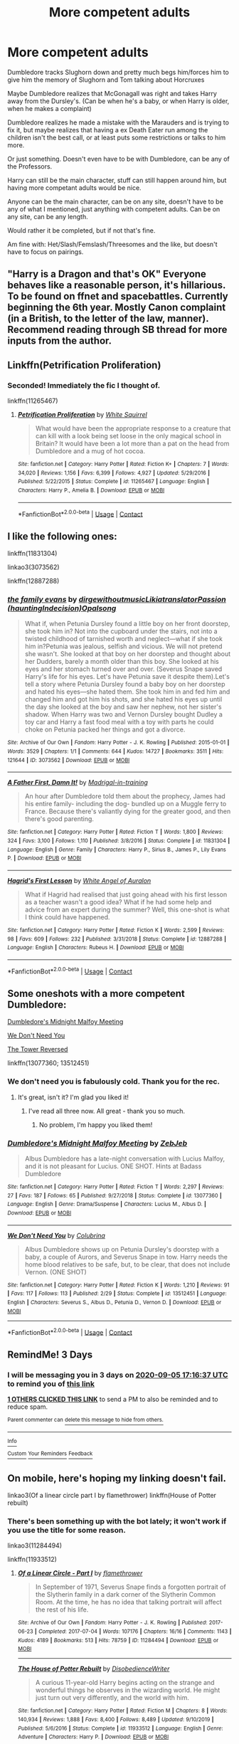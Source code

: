 #+TITLE: More competent adults

* More competent adults
:PROPERTIES:
:Author: NotSoSnarky
:Score: 20
:DateUnix: 1599064130.0
:DateShort: 2020-Sep-02
:FlairText: Request/Prompt
:END:
Dumbledore tracks Slughorn down and pretty much begs him/forces him to give him the memory of Slughorn and Tom talking about Horcruxes

Maybe Dumbledore realizes that McGonagall was right and takes Harry away from the Dursley's. (Can be when he's a baby, or when Harry is older, when he makes a complaint)

Dumbledore realizes he made a mistake with the Marauders and is trying to fix it, but maybe realizes that having a ex Death Eater run among the children isn't the best call, or at least puts some restrictions or talks to him more.

Or just something. Doesn't even have to be with Dumbledore, can be any of the Professors.

Harry can still be the main character, stuff can still happen around him, but having more competant adults would be nice.

Anyone can be the main character, can be on any site, doesn't have to be any of what I mentioned, just anything with competent adults. Can be on any site, can be any length.

Would rather it be completed, but if not that's fine.

Am fine with: Het/Slash/Femslash/Threesomes and the like, but doesn't have to focus on pairings.


** "Harry is a Dragon and that's OK" Everyone behaves like a reasonable person, it's hillarious. To be found on ffnet and spacebattles. Currently beginning the 6th year. Mostly Canon complaint (in a British, to the letter of the law, manner). Recommend reading through SB thread for more inputs from the author.
:PROPERTIES:
:Author: Von_Usedom
:Score: 9
:DateUnix: 1599071193.0
:DateShort: 2020-Sep-02
:END:


** Linkffn(Petrification Proliferation)
:PROPERTIES:
:Author: 15_Redstones
:Score: 15
:DateUnix: 1599077964.0
:DateShort: 2020-Sep-03
:END:

*** Seconded! Immediately the fic I thought of.

linkffn(11265467)
:PROPERTIES:
:Author: sailingg
:Score: 7
:DateUnix: 1599084308.0
:DateShort: 2020-Sep-03
:END:

**** [[https://www.fanfiction.net/s/11265467/1/][*/Petrification Proliferation/*]] by [[https://www.fanfiction.net/u/5339762/White-Squirrel][/White Squirrel/]]

#+begin_quote
  What would have been the appropriate response to a creature that can kill with a look being set loose in the only magical school in Britain? It would have been a lot more than a pat on the head from Dumbledore and a mug of hot cocoa.
#+end_quote

^{/Site/:} ^{fanfiction.net} ^{*|*} ^{/Category/:} ^{Harry} ^{Potter} ^{*|*} ^{/Rated/:} ^{Fiction} ^{K+} ^{*|*} ^{/Chapters/:} ^{7} ^{*|*} ^{/Words/:} ^{34,020} ^{*|*} ^{/Reviews/:} ^{1,156} ^{*|*} ^{/Favs/:} ^{6,399} ^{*|*} ^{/Follows/:} ^{4,927} ^{*|*} ^{/Updated/:} ^{5/29/2016} ^{*|*} ^{/Published/:} ^{5/22/2015} ^{*|*} ^{/Status/:} ^{Complete} ^{*|*} ^{/id/:} ^{11265467} ^{*|*} ^{/Language/:} ^{English} ^{*|*} ^{/Characters/:} ^{Harry} ^{P.,} ^{Amelia} ^{B.} ^{*|*} ^{/Download/:} ^{[[http://www.ff2ebook.com/old/ffn-bot/index.php?id=11265467&source=ff&filetype=epub][EPUB]]} ^{or} ^{[[http://www.ff2ebook.com/old/ffn-bot/index.php?id=11265467&source=ff&filetype=mobi][MOBI]]}

--------------

*FanfictionBot*^{2.0.0-beta} | [[https://github.com/FanfictionBot/reddit-ffn-bot/wiki/Usage][Usage]] | [[https://www.reddit.com/message/compose?to=tusing][Contact]]
:PROPERTIES:
:Author: FanfictionBot
:Score: 1
:DateUnix: 1599084326.0
:DateShort: 2020-Sep-03
:END:


** I like the following ones:

linkffn(11831304)

linkao3(3073562)

linkffn(12887288)
:PROPERTIES:
:Author: jacdot
:Score: 4
:DateUnix: 1599102971.0
:DateShort: 2020-Sep-03
:END:

*** [[https://archiveofourown.org/works/3073562][*/the family evans/*]] by [[https://www.archiveofourown.org/users/dirgewithoutmusic/pseuds/dirgewithoutmusic/users/Likia/pseuds/Likia/users/hauntingIndecision/pseuds/translatorPassion/users/Opalsong/pseuds/Opalsong][/dirgewithoutmusicLikiatranslatorPassion (hauntingIndecision)Opalsong/]]

#+begin_quote
  What if, when Petunia Dursley found a little boy on her front doorstep, she took him in? Not into the cupboard under the stairs, not into a twisted childhood of tarnished worth and neglect---what if she took him in?Petunia was jealous, selfish and vicious. We will not pretend she wasn't. She looked at that boy on her doorstep and thought about her Dudders, barely a month older than this boy. She looked at his eyes and her stomach turned over and over. (Severus Snape saved Harry's life for his eyes. Let's have Petunia save it despite them).Let's tell a story where Petunia Dursley found a baby boy on her doorstep and hated his eyes---she hated them. She took him in and fed him and changed him and got him his shots, and she hated his eyes up until the day she looked at the boy and saw her nephew, not her sister's shadow. When Harry was two and Vernon Dursley bought Dudley a toy car and Harry a fast food meal with a toy with parts he could choke on Petunia packed her things and got a divorce.
#+end_quote

^{/Site/:} ^{Archive} ^{of} ^{Our} ^{Own} ^{*|*} ^{/Fandom/:} ^{Harry} ^{Potter} ^{-} ^{J.} ^{K.} ^{Rowling} ^{*|*} ^{/Published/:} ^{2015-01-01} ^{*|*} ^{/Words/:} ^{3529} ^{*|*} ^{/Chapters/:} ^{1/1} ^{*|*} ^{/Comments/:} ^{644} ^{*|*} ^{/Kudos/:} ^{14727} ^{*|*} ^{/Bookmarks/:} ^{3511} ^{*|*} ^{/Hits/:} ^{121644} ^{*|*} ^{/ID/:} ^{3073562} ^{*|*} ^{/Download/:} ^{[[https://archiveofourown.org/downloads/3073562/the%20family%20evans.epub?updated_at=1598209000][EPUB]]} ^{or} ^{[[https://archiveofourown.org/downloads/3073562/the%20family%20evans.mobi?updated_at=1598209000][MOBI]]}

--------------

[[https://www.fanfiction.net/s/11831304/1/][*/A Father First, Damn It!/*]] by [[https://www.fanfiction.net/u/2455531/Madrigal-in-training][/Madrigal-in-training/]]

#+begin_quote
  An hour after Dumbledore told them about the prophecy, James had his entire family- including the dog- bundled up on a Muggle ferry to France. Because there's valiantly dying for the greater good, and then there's good parenting.
#+end_quote

^{/Site/:} ^{fanfiction.net} ^{*|*} ^{/Category/:} ^{Harry} ^{Potter} ^{*|*} ^{/Rated/:} ^{Fiction} ^{T} ^{*|*} ^{/Words/:} ^{1,800} ^{*|*} ^{/Reviews/:} ^{324} ^{*|*} ^{/Favs/:} ^{3,100} ^{*|*} ^{/Follows/:} ^{1,110} ^{*|*} ^{/Published/:} ^{3/8/2016} ^{*|*} ^{/Status/:} ^{Complete} ^{*|*} ^{/id/:} ^{11831304} ^{*|*} ^{/Language/:} ^{English} ^{*|*} ^{/Genre/:} ^{Family} ^{*|*} ^{/Characters/:} ^{Harry} ^{P.,} ^{Sirius} ^{B.,} ^{James} ^{P.,} ^{Lily} ^{Evans} ^{P.} ^{*|*} ^{/Download/:} ^{[[http://www.ff2ebook.com/old/ffn-bot/index.php?id=11831304&source=ff&filetype=epub][EPUB]]} ^{or} ^{[[http://www.ff2ebook.com/old/ffn-bot/index.php?id=11831304&source=ff&filetype=mobi][MOBI]]}

--------------

[[https://www.fanfiction.net/s/12887288/1/][*/Hagrid's First Lesson/*]] by [[https://www.fanfiction.net/u/2149875/White-Angel-of-Auralon][/White Angel of Auralon/]]

#+begin_quote
  What if Hagrid had realised that just going ahead with his first lesson as a teacher wasn't a good idea? What if he had some help and advice from an expert during the summer? Well, this one-shot is what I think could have happened.
#+end_quote

^{/Site/:} ^{fanfiction.net} ^{*|*} ^{/Category/:} ^{Harry} ^{Potter} ^{*|*} ^{/Rated/:} ^{Fiction} ^{K} ^{*|*} ^{/Words/:} ^{2,599} ^{*|*} ^{/Reviews/:} ^{98} ^{*|*} ^{/Favs/:} ^{609} ^{*|*} ^{/Follows/:} ^{232} ^{*|*} ^{/Published/:} ^{3/31/2018} ^{*|*} ^{/Status/:} ^{Complete} ^{*|*} ^{/id/:} ^{12887288} ^{*|*} ^{/Language/:} ^{English} ^{*|*} ^{/Characters/:} ^{Rubeus} ^{H.} ^{*|*} ^{/Download/:} ^{[[http://www.ff2ebook.com/old/ffn-bot/index.php?id=12887288&source=ff&filetype=epub][EPUB]]} ^{or} ^{[[http://www.ff2ebook.com/old/ffn-bot/index.php?id=12887288&source=ff&filetype=mobi][MOBI]]}

--------------

*FanfictionBot*^{2.0.0-beta} | [[https://github.com/FanfictionBot/reddit-ffn-bot/wiki/Usage][Usage]] | [[https://www.reddit.com/message/compose?to=tusing][Contact]]
:PROPERTIES:
:Author: FanfictionBot
:Score: 2
:DateUnix: 1599102990.0
:DateShort: 2020-Sep-03
:END:


** Some oneshots with a more competent Dumbledore:

[[https://m.fanfiction.net/s/13077360/1/Dumbledore-s-Midnight-Malfoy-Meeting][Dumbledore's Midnight Malfoy Meeting]]

[[https://m.fanfiction.net/s/13512451/1/We-Don-t-Need-You][We Don't Need You]]

[[https://m.fanfiction.net/s/12999698/15/][The Tower Reversed]]

linkffn(13077360; 13512451)
:PROPERTIES:
:Author: sailingg
:Score: 3
:DateUnix: 1599088150.0
:DateShort: 2020-Sep-03
:END:

*** We don't need you is fabulously cold. Thank you for the rec.
:PROPERTIES:
:Author: jacdot
:Score: 1
:DateUnix: 1599127168.0
:DateShort: 2020-Sep-03
:END:

**** It's great, isn't it? I'm glad you liked it!
:PROPERTIES:
:Author: sailingg
:Score: 2
:DateUnix: 1599147577.0
:DateShort: 2020-Sep-03
:END:

***** I've read all three now. All great - thank you so much.
:PROPERTIES:
:Author: jacdot
:Score: 1
:DateUnix: 1599313163.0
:DateShort: 2020-Sep-05
:END:

****** No problem, I'm happy you liked them!
:PROPERTIES:
:Author: sailingg
:Score: 1
:DateUnix: 1599314596.0
:DateShort: 2020-Sep-05
:END:


*** [[https://www.fanfiction.net/s/13077360/1/][*/Dumbledore's Midnight Malfoy Meeting/*]] by [[https://www.fanfiction.net/u/10283561/ZebJeb][/ZebJeb/]]

#+begin_quote
  Albus Dumbledore has a late-night conversation with Lucius Malfoy, and it is not pleasant for Lucius. ONE SHOT. Hints at Badass Dumbledore
#+end_quote

^{/Site/:} ^{fanfiction.net} ^{*|*} ^{/Category/:} ^{Harry} ^{Potter} ^{*|*} ^{/Rated/:} ^{Fiction} ^{T} ^{*|*} ^{/Words/:} ^{2,297} ^{*|*} ^{/Reviews/:} ^{27} ^{*|*} ^{/Favs/:} ^{187} ^{*|*} ^{/Follows/:} ^{65} ^{*|*} ^{/Published/:} ^{9/27/2018} ^{*|*} ^{/Status/:} ^{Complete} ^{*|*} ^{/id/:} ^{13077360} ^{*|*} ^{/Language/:} ^{English} ^{*|*} ^{/Genre/:} ^{Drama/Suspense} ^{*|*} ^{/Characters/:} ^{Lucius} ^{M.,} ^{Albus} ^{D.} ^{*|*} ^{/Download/:} ^{[[http://www.ff2ebook.com/old/ffn-bot/index.php?id=13077360&source=ff&filetype=epub][EPUB]]} ^{or} ^{[[http://www.ff2ebook.com/old/ffn-bot/index.php?id=13077360&source=ff&filetype=mobi][MOBI]]}

--------------

[[https://www.fanfiction.net/s/13512451/1/][*/We Don't Need You/*]] by [[https://www.fanfiction.net/u/4314892/Colubrina][/Colubrina/]]

#+begin_quote
  Albus Dumbledore shows up on Petunia Dursley's doorstep with a baby, a couple of Aurors, and Severus Snape in tow. Harry needs the home blood relatives to be safe, but, to be clear, that does not include Vernon. (ONE SHOT)
#+end_quote

^{/Site/:} ^{fanfiction.net} ^{*|*} ^{/Category/:} ^{Harry} ^{Potter} ^{*|*} ^{/Rated/:} ^{Fiction} ^{K} ^{*|*} ^{/Words/:} ^{1,210} ^{*|*} ^{/Reviews/:} ^{91} ^{*|*} ^{/Favs/:} ^{117} ^{*|*} ^{/Follows/:} ^{113} ^{*|*} ^{/Published/:} ^{2/29} ^{*|*} ^{/Status/:} ^{Complete} ^{*|*} ^{/id/:} ^{13512451} ^{*|*} ^{/Language/:} ^{English} ^{*|*} ^{/Characters/:} ^{Severus} ^{S.,} ^{Albus} ^{D.,} ^{Petunia} ^{D.,} ^{Vernon} ^{D.} ^{*|*} ^{/Download/:} ^{[[http://www.ff2ebook.com/old/ffn-bot/index.php?id=13512451&source=ff&filetype=epub][EPUB]]} ^{or} ^{[[http://www.ff2ebook.com/old/ffn-bot/index.php?id=13512451&source=ff&filetype=mobi][MOBI]]}

--------------

*FanfictionBot*^{2.0.0-beta} | [[https://github.com/FanfictionBot/reddit-ffn-bot/wiki/Usage][Usage]] | [[https://www.reddit.com/message/compose?to=tusing][Contact]]
:PROPERTIES:
:Author: FanfictionBot
:Score: 1
:DateUnix: 1599088172.0
:DateShort: 2020-Sep-03
:END:


** RemindMe! 3 Days
:PROPERTIES:
:Author: roseworthh
:Score: 1
:DateUnix: 1599066997.0
:DateShort: 2020-Sep-02
:END:

*** I will be messaging you in 3 days on [[http://www.wolframalpha.com/input/?i=2020-09-05%2017:16:37%20UTC%20To%20Local%20Time][*2020-09-05 17:16:37 UTC*]] to remind you of [[https://np.reddit.com/r/HPfanfiction/comments/ila2rt/more_competent_adults/g3qpoof/?context=3][*this link*]]

[[https://np.reddit.com/message/compose/?to=RemindMeBot&subject=Reminder&message=%5Bhttps%3A%2F%2Fwww.reddit.com%2Fr%2FHPfanfiction%2Fcomments%2Fila2rt%2Fmore_competent_adults%2Fg3qpoof%2F%5D%0A%0ARemindMe%21%202020-09-05%2017%3A16%3A37%20UTC][*1 OTHERS CLICKED THIS LINK*]] to send a PM to also be reminded and to reduce spam.

^{Parent commenter can} [[https://np.reddit.com/message/compose/?to=RemindMeBot&subject=Delete%20Comment&message=Delete%21%20ila2rt][^{delete this message to hide from others.}]]

--------------

[[https://np.reddit.com/r/RemindMeBot/comments/e1bko7/remindmebot_info_v21/][^{Info}]]

[[https://np.reddit.com/message/compose/?to=RemindMeBot&subject=Reminder&message=%5BLink%20or%20message%20inside%20square%20brackets%5D%0A%0ARemindMe%21%20Time%20period%20here][^{Custom}]]
[[https://np.reddit.com/message/compose/?to=RemindMeBot&subject=List%20Of%20Reminders&message=MyReminders%21][^{Your Reminders}]]
[[https://np.reddit.com/message/compose/?to=Watchful1&subject=RemindMeBot%20Feedback][^{Feedback}]]
:PROPERTIES:
:Author: RemindMeBot
:Score: 1
:DateUnix: 1599070246.0
:DateShort: 2020-Sep-02
:END:


** On mobile, here's hoping my linking doesn't fail.

linkao3(Of a linear circle part I by flamethrower) linkffn(House of Potter rebuilt)
:PROPERTIES:
:Author: hrmdurr
:Score: 0
:DateUnix: 1599068453.0
:DateShort: 2020-Sep-02
:END:

*** There's been something up with the bot lately; it won't work if you use the title for some reason.

linkao3(11284494)

linkffn(11933512)
:PROPERTIES:
:Author: sailingg
:Score: 2
:DateUnix: 1599088327.0
:DateShort: 2020-Sep-03
:END:

**** [[https://archiveofourown.org/works/11284494][*/Of a Linear Circle - Part I/*]] by [[https://www.archiveofourown.org/users/flamethrower/pseuds/flamethrower][/flamethrower/]]

#+begin_quote
  In September of 1971, Severus Snape finds a forgotten portrait of the Slytherin family in a dark corner of the Slytherin Common Room. At the time, he has no idea that talking portrait will affect the rest of his life.
#+end_quote

^{/Site/:} ^{Archive} ^{of} ^{Our} ^{Own} ^{*|*} ^{/Fandom/:} ^{Harry} ^{Potter} ^{-} ^{J.} ^{K.} ^{Rowling} ^{*|*} ^{/Published/:} ^{2017-06-23} ^{*|*} ^{/Completed/:} ^{2017-07-04} ^{*|*} ^{/Words/:} ^{107176} ^{*|*} ^{/Chapters/:} ^{16/16} ^{*|*} ^{/Comments/:} ^{1143} ^{*|*} ^{/Kudos/:} ^{4189} ^{*|*} ^{/Bookmarks/:} ^{513} ^{*|*} ^{/Hits/:} ^{78759} ^{*|*} ^{/ID/:} ^{11284494} ^{*|*} ^{/Download/:} ^{[[https://archiveofourown.org/downloads/11284494/Of%20a%20Linear%20Circle%20-.epub?updated_at=1593217125][EPUB]]} ^{or} ^{[[https://archiveofourown.org/downloads/11284494/Of%20a%20Linear%20Circle%20-.mobi?updated_at=1593217125][MOBI]]}

--------------

[[https://www.fanfiction.net/s/11933512/1/][*/The House of Potter Rebuilt/*]] by [[https://www.fanfiction.net/u/1228238/DisobedienceWriter][/DisobedienceWriter/]]

#+begin_quote
  A curious 11-year-old Harry begins acting on the strange and wonderful things he observes in the wizarding world. He might just turn out very differently, and the world with him.
#+end_quote

^{/Site/:} ^{fanfiction.net} ^{*|*} ^{/Category/:} ^{Harry} ^{Potter} ^{*|*} ^{/Rated/:} ^{Fiction} ^{M} ^{*|*} ^{/Chapters/:} ^{8} ^{*|*} ^{/Words/:} ^{140,934} ^{*|*} ^{/Reviews/:} ^{1,888} ^{*|*} ^{/Favs/:} ^{8,400} ^{*|*} ^{/Follows/:} ^{8,489} ^{*|*} ^{/Updated/:} ^{9/10/2019} ^{*|*} ^{/Published/:} ^{5/6/2016} ^{*|*} ^{/Status/:} ^{Complete} ^{*|*} ^{/id/:} ^{11933512} ^{*|*} ^{/Language/:} ^{English} ^{*|*} ^{/Genre/:} ^{Adventure} ^{*|*} ^{/Characters/:} ^{Harry} ^{P.} ^{*|*} ^{/Download/:} ^{[[http://www.ff2ebook.com/old/ffn-bot/index.php?id=11933512&source=ff&filetype=epub][EPUB]]} ^{or} ^{[[http://www.ff2ebook.com/old/ffn-bot/index.php?id=11933512&source=ff&filetype=mobi][MOBI]]}

--------------

*FanfictionBot*^{2.0.0-beta} | [[https://github.com/FanfictionBot/reddit-ffn-bot/wiki/Usage][Usage]] | [[https://www.reddit.com/message/compose?to=tusing][Contact]]
:PROPERTIES:
:Author: FanfictionBot
:Score: 1
:DateUnix: 1599088343.0
:DateShort: 2020-Sep-03
:END:
